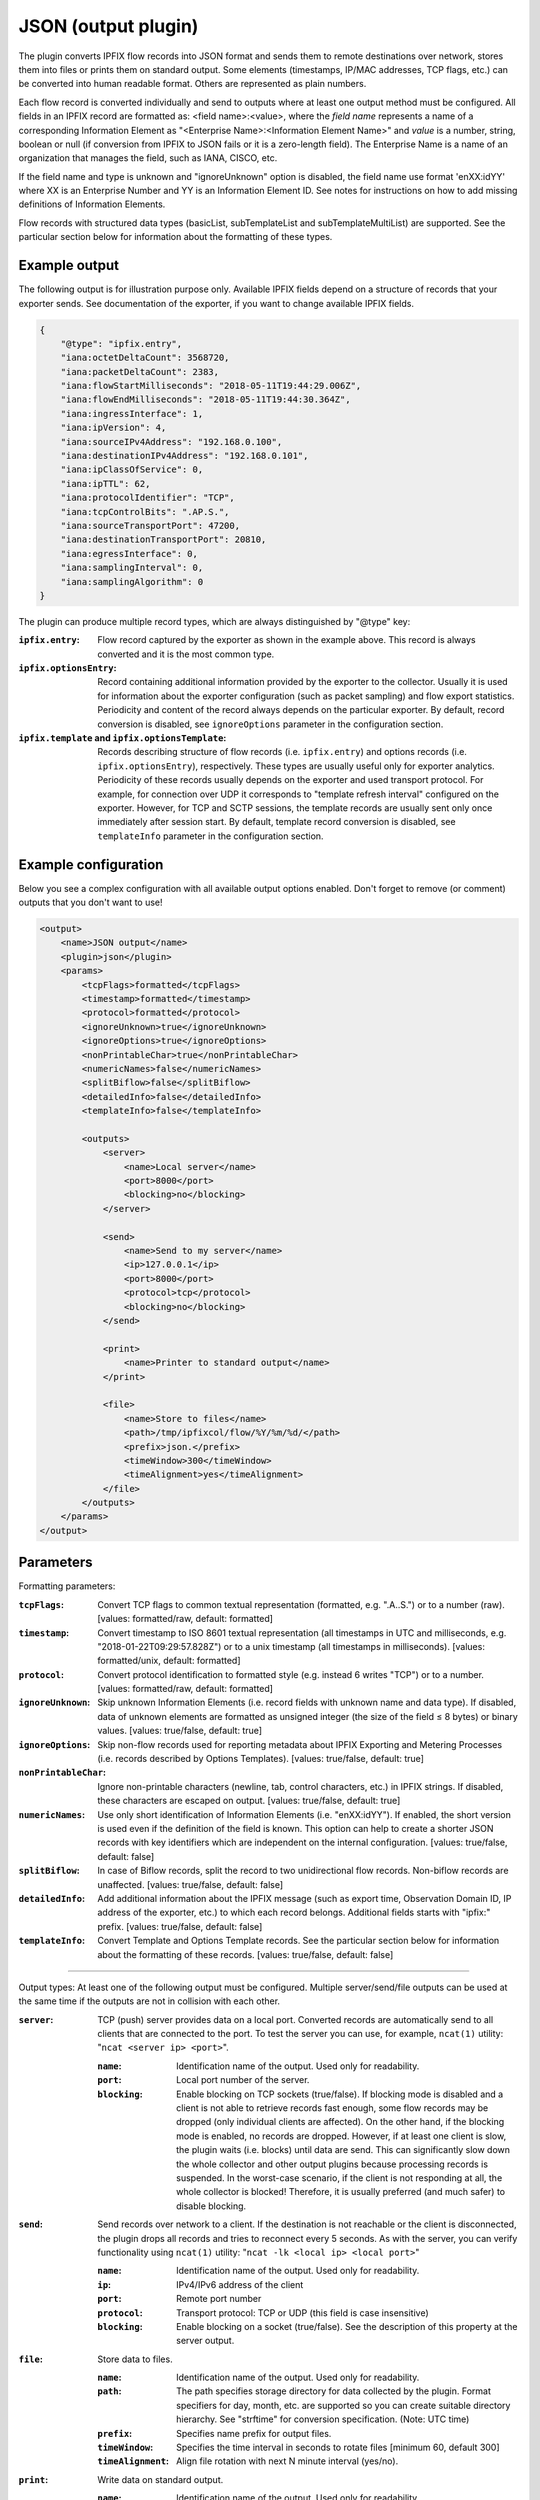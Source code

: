 JSON (output plugin)
====================

The plugin converts IPFIX flow records into JSON format and sends them to remote destinations over
network, stores them into files or prints them on standard output. Some elements (timestamps,
IP/MAC addresses, TCP flags, etc.) can be converted into human readable format.
Others are represented as plain numbers.

Each flow record is converted individually and send to outputs where at least one output
method must be configured. All fields in an IPFIX record are formatted as: <field name>:<value>,
where the *field name* represents a name of a corresponding Information Element as
"<Enterprise Name>:<Information Element Name>" and *value* is a number, string,
boolean or null (if conversion from IPFIX to JSON fails or it is a zero-length field). The
Enterprise Name is a name of an organization that manages the field, such as IANA, CISCO, etc.

If the field name and type is unknown and "ignoreUnknown" option is disabled, the field name
use format 'enXX:idYY' where XX is an Enterprise Number and YY is an Information Element ID.
See notes for instructions on how to add missing definitions of Information Elements.

Flow records with structured data types (basicList, subTemplateList and subTemplateMultiList) are
supported. See the particular section below for information about the formatting of these types.

Example output
--------------

The following output is for illustration purpose only. Available IPFIX fields depend on
a structure of records that your exporter sends. See documentation of the exporter,
if you want to change available IPFIX fields.

.. code-block:: json

    {
        "@type": "ipfix.entry",
        "iana:octetDeltaCount": 3568720,
        "iana:packetDeltaCount": 2383,
        "iana:flowStartMilliseconds": "2018-05-11T19:44:29.006Z",
        "iana:flowEndMilliseconds": "2018-05-11T19:44:30.364Z",
        "iana:ingressInterface": 1,
        "iana:ipVersion": 4,
        "iana:sourceIPv4Address": "192.168.0.100",
        "iana:destinationIPv4Address": "192.168.0.101",
        "iana:ipClassOfService": 0,
        "iana:ipTTL": 62,
        "iana:protocolIdentifier": "TCP",
        "iana:tcpControlBits": ".AP.S.",
        "iana:sourceTransportPort": 47200,
        "iana:destinationTransportPort": 20810,
        "iana:egressInterface": 0,
        "iana:samplingInterval": 0,
        "iana:samplingAlgorithm": 0
    }

The plugin can produce multiple record types, which are always distinguished by "@type" key:

:``ipfix.entry``:
    Flow record captured by the exporter as shown in the example above. This record is always
    converted and it is the most common type.
:``ipfix.optionsEntry``:
    Record containing additional information provided by the exporter to the collector. Usually
    it is used for information about the exporter configuration (such as packet sampling)
    and flow export statistics. Periodicity and content of the record always depends on the
    particular exporter. By default, record conversion is disabled, see ``ignoreOptions`` parameter
    in the configuration section.
:``ipfix.template`` and ``ipfix.optionsTemplate``:
    Records describing structure of flow records (i.e. ``ipfix.entry``) and options records
    (i.e. ``ipfix.optionsEntry``), respectively. These types are usually useful only for
    exporter analytics. Periodicity of these records usually depends on the exporter and used
    transport protocol. For example, for connection over UDP it corresponds to
    "template refresh interval" configured on the exporter. However, for TCP and SCTP sessions,
    the template records are usually sent only once immediately after session start.
    By default, template record conversion is disabled, see ``templateInfo`` parameter in the
    configuration section.

Example configuration
---------------------

Below you see a complex configuration with all available output options enabled.
Don't forget to remove (or comment) outputs that you don't want to use!

.. code-block:: xml

    <output>
        <name>JSON output</name>
        <plugin>json</plugin>
        <params>
            <tcpFlags>formatted</tcpFlags>
            <timestamp>formatted</timestamp>
            <protocol>formatted</protocol>
            <ignoreUnknown>true</ignoreUnknown>
            <ignoreOptions>true</ignoreOptions>
            <nonPrintableChar>true</nonPrintableChar>
            <numericNames>false</numericNames>
            <splitBiflow>false</splitBiflow>
            <detailedInfo>false</detailedInfo>
            <templateInfo>false</templateInfo>

            <outputs>
                <server>
                    <name>Local server</name>
                    <port>8000</port>
                    <blocking>no</blocking>
                </server>

                <send>
                    <name>Send to my server</name>
                    <ip>127.0.0.1</ip>
                    <port>8000</port>
                    <protocol>tcp</protocol>
                    <blocking>no</blocking>
                </send>

                <print>
                    <name>Printer to standard output</name>
                </print>

                <file>
                    <name>Store to files</name>
                    <path>/tmp/ipfixcol/flow/%Y/%m/%d/</path>
                    <prefix>json.</prefix>
                    <timeWindow>300</timeWindow>
                    <timeAlignment>yes</timeAlignment>
                </file>
            </outputs>
        </params>
    </output>

Parameters
----------

Formatting parameters:

:``tcpFlags``:
    Convert TCP flags to common textual representation (formatted, e.g. ".A..S.")
    or to a number (raw). [values: formatted/raw, default: formatted]

:``timestamp``:
    Convert timestamp to ISO 8601 textual representation (all timestamps in UTC and milliseconds,
    e.g. "2018-01-22T09:29:57.828Z") or to a unix timestamp (all timestamps in milliseconds).
    [values: formatted/unix, default: formatted]

:``protocol``:
    Convert protocol identification to formatted style (e.g. instead 6 writes "TCP") or to a number.
    [values: formatted/raw, default: formatted]

:``ignoreUnknown``:
    Skip unknown Information Elements (i.e. record fields with unknown name and data type).
    If disabled, data of unknown elements are formatted as unsigned integer (the size of the
    field ≤ 8 bytes) or binary values. [values: true/false, default: true]

:``ignoreOptions``:
    Skip non-flow records used for reporting metadata about IPFIX Exporting and Metering Processes
    (i.e. records described by Options Templates). [values: true/false, default: true]

:``nonPrintableChar``:
    Ignore non-printable characters (newline, tab, control characters, etc.) in IPFIX strings.
    If disabled, these characters are escaped on output. [values: true/false, default: true]

:``numericNames``:
    Use only short identification of Information Elements (i.e. "enXX:idYY"). If enabled, the
    short version is used even if the definition of the field is known. This option can help to
    create a shorter JSON records with key identifiers which are independent on the internal
    configuration. [values: true/false, default: false]

:``splitBiflow``:
    In case of Biflow records, split the record to two unidirectional flow records. Non-biflow
    records are unaffected. [values: true/false, default: false]

:``detailedInfo``:
    Add additional information about the IPFIX message (such as export time, Observation Domain ID,
    IP address of the exporter, etc.) to which each record belongs. Additional fields starts
    with "ipfix:" prefix. [values: true/false, default: false]

:``templateInfo``:
    Convert Template and Options Template records. See the particular section below for
    information about the formatting of these records. [values: true/false, default: false]

----

Output types: At least one of the following output must be configured. Multiple server/send/file
outputs can be used at the same time if the outputs are not in collision with each other.

:``server``:
    TCP (push) server provides data on a local port. Converted records are automatically send to
    all clients that are connected to the port. To test the server you can use, for example,
    ``ncat(1)`` utility: "``ncat <server ip> <port>``".

    :``name``: Identification name of the output. Used only for readability.
    :``port``: Local port number of the server.
    :``blocking``:
        Enable blocking on TCP sockets (true/false). If blocking mode is disabled and
        a client is not able to retrieve records fast enough, some flow records may be dropped
        (only individual clients are affected). On the other hand, if the blocking mode is enabled,
        no records are dropped. However, if at least one client is slow, the plugin waits (i.e.
        blocks) until data are send. This can significantly slow down the whole collector and other
        output plugins because processing records is suspended. In the worst-case scenario,
        if the client is not responding at all, the whole collector is blocked! Therefore,
        it is usually preferred (and much safer) to disable blocking.

:``send``:
    Send records over network to a client. If the destination is not reachable or the client
    is disconnected, the plugin drops all records and tries to reconnect every 5 seconds.
    As with the server, you can verify functionality using ``ncat(1)`` utility:
    "``ncat -lk <local ip> <local port>``"

    :``name``: Identification name of the output. Used only for readability.
    :``ip``: IPv4/IPv6 address of the client
    :``port``: Remote port number
    :``protocol``: Transport protocol: TCP or UDP (this field is case insensitive)
    :``blocking``:
        Enable blocking on a socket (true/false). See the description of this property at the
        server output.

:``file``:
    Store data to files.

    :``name``: Identification name of the output. Used only for readability.
    :``path``:
        The path specifies storage directory for data collected by the plugin. Format specifiers
        for day, month, etc. are supported so you can create suitable directory hierarchy.
        See "strftime" for conversion specification. (Note: UTC time)
    :``prefix``: Specifies name prefix for output files.
    :``timeWindow``:
        Specifies the time interval in seconds to rotate files [minimum 60, default 300]
    :``timeAlignment``:
         Align file rotation with next N minute interval (yes/no).

:``print``:
    Write data on standard output.

    :``name``: Identification name of the output. Used only for readability.

Notes
-----

If one or more Information Element definitions are missing, you can easily add them.
All definitions are provided by `libfds <https://github.com/CESNET/libfds/>`_ library.
See the project website for help.

If a flow record contains multiple occurrences of the same Information Element,
their values are stored into a single name/value pair as JSON array. Order of the values
in the array corresponds to their order in the flow record.

For higher performance, it is advisable to use non-formatted conversion of IPFIX data types.
In that case, you should prefer, for example, timestamps as numbers over ISO 8601 strings
and numeric identifiers of fields as they are usually shorted.

Structured data types
---------------------

Flow records can be extended with structured data types (as described in RFC6313).
Each of these types are formatted as JSON objects with "@type" field which helps to distinguish
its formatting. Moreover, as the standard describes, the semantic of the list is also included.

Converted *basicList* contains "fieldID" with the Information Element identifier of zero or more
Information Element(s) contained in the list. All values are stored as a JSON array in "data" field.

.. code-block:: json

    {
        "example:blField": {
            "@type": "basicList",
            "semantic": "anyOf",
            "fieldID": "iana:octetDeltaCount",
            "data": [23, 34, 23]
        }
    }

Converted *subTemplateList* contains only additional "data" field with array of zero or more
JSON objects. As all nested JSON object are described by the same IPFIX Template, it's guaranteed
the their structure is also the same. The "semantic" field indicates the relationship among the
different JSON objects.

.. code-block:: json

    {
        "example:stlField": {
            "@type": "subTemplateList",
            "semantic": "allOf",
            "data": [
                {"keyA.1": "value1", "keyA.2": "value2"},
                {"keyB.1": "value1", "keyB.2": "value2"},
            ]
        }
    }

Converted *subTemplateMultiList* is similar to the previous type, however, sub-records can be
even more nested. The "data" field contains a JSON array with zero or more nested JSON arrays.
Each nested array contains zero or more JSON objects and it's guaranteed that JSON objects in
the same array have the same structure. The "semantic" field indicates top-level relationship
among the nested arrays.

.. code-block:: json

    {
        "example:stmlField": {
            "@type": "subTemplateMultiList",
            "semantic": "allOf",
            "data" : [
                [
                    {"keyA.1": "value1", "keyA.2": "value2"},
                    {"keyB.1": "value1", "keyB.2": "value2"},
                ],
                [
                    {"idA.1": "something", "idB.1": 123}
                ]
            ]
        }
    }

Keep on mind that all structures can be nested in each other.

Template and Options Template records
-------------------------------------

These records are converted only if ``<templateInfo>`` option is enabled.

*Template record* describes structure of flow records, and its "@type" is "ipfix.template".
Converted Template record contains "ipfix:templateId" field, which is unique to the Transport
Session and Observation Domain, and "ipfix:fields", which is an array of JSON objects specifying
fields of flow records.

.. code-block:: json

    {
        "@type": "ipfix.template",
        "ipfix:templateId": 49171,
        "ipfix:fields": [
            {
                "ipfix:elementId": 16399,
                "ipfix:enterpriseId": 6871,
                "ipfix:fieldLength": 1
            }, {
                "ipfix:elementId": 184,
                "ipfix:enterpriseId": 29305,
                "ipfix:fieldLength": 4
            }, {
                ...
            }
        ]
    }

*Options Template record* describes structure of additional information for the collector, such as
sampling configuration, export statistics, etc. The description is converted to a record with
"@type" equal to "ipfix.optionsEntry". Converted Options Template record is similar
to the previous type, however, it contains additional "ipfix:scopeCount" field, which specifies
number of scope fields in the record. A scope count of N specifies that the first N field
specifiers are scope fields.

.. code-block:: json

    {
        "@type": "ipfix.optionsTemplate",
	    "ipfix:templateId": 53252,
	    "ipfix:scopeCount": 1,
	    "ipfix:fields": [
	        {
		        "ipfix:elementId": 130,
		        "ipfix:enterpriseId": 0,
		        "ipfix:fieldLength": 4
	        }, {
		        "ipfix:elementId": 103,
		        "ipfix:enterpriseId": 6871,
		        "ipfix:fieldLength": 4
	        }, {
                ...
            }
        ]
    }
